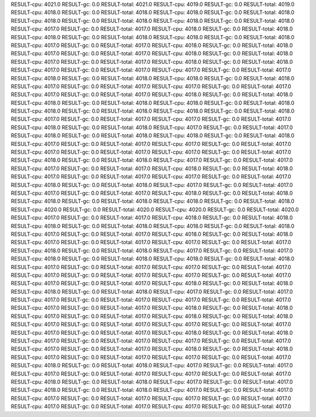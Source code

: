 RESULT-cpu: 4021.0
RESULT-gc: 0.0
RESULT-total: 4021.0
RESULT-cpu: 4019.0
RESULT-gc: 0.0
RESULT-total: 4019.0
RESULT-cpu: 4018.0
RESULT-gc: 0.0
RESULT-total: 4018.0
RESULT-cpu: 4018.0
RESULT-gc: 0.0
RESULT-total: 4018.0
RESULT-cpu: 4018.0
RESULT-gc: 0.0
RESULT-total: 4018.0
RESULT-cpu: 4018.0
RESULT-gc: 0.0
RESULT-total: 4018.0
RESULT-cpu: 4017.0
RESULT-gc: 0.0
RESULT-total: 4017.0
RESULT-cpu: 4018.0
RESULT-gc: 0.0
RESULT-total: 4018.0
RESULT-cpu: 4018.0
RESULT-gc: 0.0
RESULT-total: 4018.0
RESULT-cpu: 4018.0
RESULT-gc: 0.0
RESULT-total: 4018.0
RESULT-cpu: 4017.0
RESULT-gc: 0.0
RESULT-total: 4017.0
RESULT-cpu: 4018.0
RESULT-gc: 0.0
RESULT-total: 4018.0
RESULT-cpu: 4017.0
RESULT-gc: 0.0
RESULT-total: 4017.0
RESULT-cpu: 4018.0
RESULT-gc: 0.0
RESULT-total: 4018.0
RESULT-cpu: 4017.0
RESULT-gc: 0.0
RESULT-total: 4017.0
RESULT-cpu: 4018.0
RESULT-gc: 0.0
RESULT-total: 4018.0
RESULT-cpu: 4017.0
RESULT-gc: 0.0
RESULT-total: 4017.0
RESULT-cpu: 4017.0
RESULT-gc: 0.0
RESULT-total: 4017.0
RESULT-cpu: 4018.0
RESULT-gc: 0.0
RESULT-total: 4018.0
RESULT-cpu: 4018.0
RESULT-gc: 0.0
RESULT-total: 4018.0
RESULT-cpu: 4017.0
RESULT-gc: 0.0
RESULT-total: 4017.0
RESULT-cpu: 4017.0
RESULT-gc: 0.0
RESULT-total: 4017.0
RESULT-cpu: 4017.0
RESULT-gc: 0.0
RESULT-total: 4017.0
RESULT-cpu: 4018.0
RESULT-gc: 0.0
RESULT-total: 4018.0
RESULT-cpu: 4018.0
RESULT-gc: 0.0
RESULT-total: 4018.0
RESULT-cpu: 4018.0
RESULT-gc: 0.0
RESULT-total: 4018.0
RESULT-cpu: 4018.0
RESULT-gc: 0.0
RESULT-total: 4018.0
RESULT-cpu: 4018.0
RESULT-gc: 0.0
RESULT-total: 4018.0
RESULT-cpu: 4017.0
RESULT-gc: 0.0
RESULT-total: 4017.0
RESULT-cpu: 4017.0
RESULT-gc: 0.0
RESULT-total: 4017.0
RESULT-cpu: 4018.0
RESULT-gc: 0.0
RESULT-total: 4018.0
RESULT-cpu: 4017.0
RESULT-gc: 0.0
RESULT-total: 4017.0
RESULT-cpu: 4018.0
RESULT-gc: 0.0
RESULT-total: 4018.0
RESULT-cpu: 4018.0
RESULT-gc: 0.0
RESULT-total: 4018.0
RESULT-cpu: 4017.0
RESULT-gc: 0.0
RESULT-total: 4017.0
RESULT-cpu: 4017.0
RESULT-gc: 0.0
RESULT-total: 4017.0
RESULT-cpu: 4017.0
RESULT-gc: 0.0
RESULT-total: 4017.0
RESULT-cpu: 4017.0
RESULT-gc: 0.0
RESULT-total: 4017.0
RESULT-cpu: 4018.0
RESULT-gc: 0.0
RESULT-total: 4018.0
RESULT-cpu: 4017.0
RESULT-gc: 0.0
RESULT-total: 4017.0
RESULT-cpu: 4017.0
RESULT-gc: 0.0
RESULT-total: 4017.0
RESULT-cpu: 4018.0
RESULT-gc: 0.0
RESULT-total: 4018.0
RESULT-cpu: 4017.0
RESULT-gc: 0.0
RESULT-total: 4017.0
RESULT-cpu: 4017.0
RESULT-gc: 0.0
RESULT-total: 4017.0
RESULT-cpu: 4018.0
RESULT-gc: 0.0
RESULT-total: 4018.0
RESULT-cpu: 4017.0
RESULT-gc: 0.0
RESULT-total: 4017.0
RESULT-cpu: 4017.0
RESULT-gc: 0.0
RESULT-total: 4017.0
RESULT-cpu: 4018.0
RESULT-gc: 0.0
RESULT-total: 4018.0
RESULT-cpu: 4018.0
RESULT-gc: 0.0
RESULT-total: 4018.0
RESULT-cpu: 4018.0
RESULT-gc: 0.0
RESULT-total: 4018.0
RESULT-cpu: 4020.0
RESULT-gc: 0.0
RESULT-total: 4020.0
RESULT-cpu: 4020.0
RESULT-gc: 0.0
RESULT-total: 4020.0
RESULT-cpu: 4017.0
RESULT-gc: 0.0
RESULT-total: 4017.0
RESULT-cpu: 4018.0
RESULT-gc: 0.0
RESULT-total: 4018.0
RESULT-cpu: 4018.0
RESULT-gc: 0.0
RESULT-total: 4018.0
RESULT-cpu: 4018.0
RESULT-gc: 0.0
RESULT-total: 4018.0
RESULT-cpu: 4017.0
RESULT-gc: 0.0
RESULT-total: 4017.0
RESULT-cpu: 4018.0
RESULT-gc: 0.0
RESULT-total: 4018.0
RESULT-cpu: 4017.0
RESULT-gc: 0.0
RESULT-total: 4017.0
RESULT-cpu: 4017.0
RESULT-gc: 0.0
RESULT-total: 4017.0
RESULT-cpu: 4018.0
RESULT-gc: 0.0
RESULT-total: 4018.0
RESULT-cpu: 4017.0
RESULT-gc: 0.0
RESULT-total: 4017.0
RESULT-cpu: 4018.0
RESULT-gc: 0.0
RESULT-total: 4018.0
RESULT-cpu: 4018.0
RESULT-gc: 0.0
RESULT-total: 4018.0
RESULT-cpu: 4017.0
RESULT-gc: 0.0
RESULT-total: 4017.0
RESULT-cpu: 4017.0
RESULT-gc: 0.0
RESULT-total: 4017.0
RESULT-cpu: 4017.0
RESULT-gc: 0.0
RESULT-total: 4017.0
RESULT-cpu: 4017.0
RESULT-gc: 0.0
RESULT-total: 4017.0
RESULT-cpu: 4017.0
RESULT-gc: 0.0
RESULT-total: 4017.0
RESULT-cpu: 4018.0
RESULT-gc: 0.0
RESULT-total: 4018.0
RESULT-cpu: 4018.0
RESULT-gc: 0.0
RESULT-total: 4018.0
RESULT-cpu: 4017.0
RESULT-gc: 0.0
RESULT-total: 4017.0
RESULT-cpu: 4017.0
RESULT-gc: 0.0
RESULT-total: 4017.0
RESULT-cpu: 4017.0
RESULT-gc: 0.0
RESULT-total: 4017.0
RESULT-cpu: 4017.0
RESULT-gc: 0.0
RESULT-total: 4017.0
RESULT-cpu: 4018.0
RESULT-gc: 0.0
RESULT-total: 4018.0
RESULT-cpu: 4017.0
RESULT-gc: 0.0
RESULT-total: 4017.0
RESULT-cpu: 4018.0
RESULT-gc: 0.0
RESULT-total: 4018.0
RESULT-cpu: 4017.0
RESULT-gc: 0.0
RESULT-total: 4017.0
RESULT-cpu: 4017.0
RESULT-gc: 0.0
RESULT-total: 4017.0
RESULT-cpu: 4017.0
RESULT-gc: 0.0
RESULT-total: 4017.0
RESULT-cpu: 4018.0
RESULT-gc: 0.0
RESULT-total: 4018.0
RESULT-cpu: 4017.0
RESULT-gc: 0.0
RESULT-total: 4017.0
RESULT-cpu: 4017.0
RESULT-gc: 0.0
RESULT-total: 4017.0
RESULT-cpu: 4017.0
RESULT-gc: 0.0
RESULT-total: 4017.0
RESULT-cpu: 4018.0
RESULT-gc: 0.0
RESULT-total: 4018.0
RESULT-cpu: 4017.0
RESULT-gc: 0.0
RESULT-total: 4017.0
RESULT-cpu: 4017.0
RESULT-gc: 0.0
RESULT-total: 4017.0
RESULT-cpu: 4018.0
RESULT-gc: 0.0
RESULT-total: 4018.0
RESULT-cpu: 4017.0
RESULT-gc: 0.0
RESULT-total: 4017.0
RESULT-cpu: 4017.0
RESULT-gc: 0.0
RESULT-total: 4017.0
RESULT-cpu: 4017.0
RESULT-gc: 0.0
RESULT-total: 4017.0
RESULT-cpu: 4018.0
RESULT-gc: 0.0
RESULT-total: 4018.0
RESULT-cpu: 4017.0
RESULT-gc: 0.0
RESULT-total: 4017.0
RESULT-cpu: 4018.0
RESULT-gc: 0.0
RESULT-total: 4018.0
RESULT-cpu: 4017.0
RESULT-gc: 0.0
RESULT-total: 4017.0
RESULT-cpu: 4017.0
RESULT-gc: 0.0
RESULT-total: 4017.0
RESULT-cpu: 4017.0
RESULT-gc: 0.0
RESULT-total: 4017.0
RESULT-cpu: 4017.0
RESULT-gc: 0.0
RESULT-total: 4017.0
RESULT-cpu: 4017.0
RESULT-gc: 0.0
RESULT-total: 4017.0
